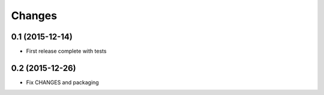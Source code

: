 .. -*- coding: utf-8 -*-

Changes
-------


0.1 (2015-12-14)
~~~~~~~~~~~~~~~~

- First release complete with tests

0.2 (2015-12-26)
~~~~~~~~~~~~~~~~

- Fix CHANGES and packaging
